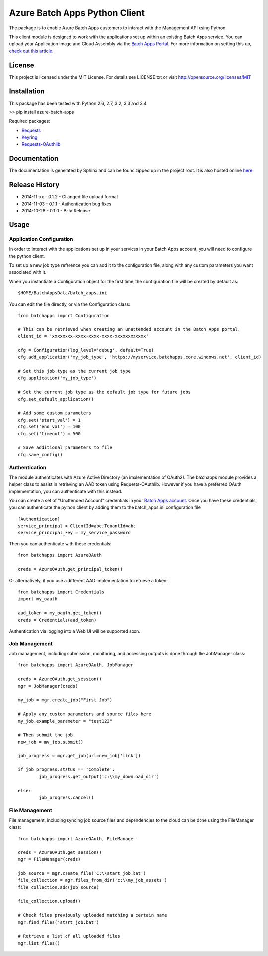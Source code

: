 ===============================
Azure Batch Apps Python Client
===============================

The package is to enable Azure Batch Apps customers to interact with the
Management API using Python.

This client module is designed to work with the applications set up within an 
existing Batch Apps service.
You can upload your Application Image and Cloud Assembly via the `Batch Apps Portal <https://manage.batchapps.windows.net/>`_.
For more information on setting this up, `check out this article <http://azure.microsoft.com/en-us/documentation/articles/batch-dotnet-get-started/#tutorial2>`_.


License
========

This project is licensed under the MIT License.
For details see LICENSE.txt or visit `<http://opensource.org/licenses/MIT>`_

Installation
============

This package has been tested with Python 2.6, 2.7, 3.2, 3.3 and 3.4

>> pip install azure-batch-apps

Required packages:

* `Requests <http://docs.python-requests.org/en/latest/>`_

* `Keyring <https://bitbucket.org/kang/python-keyring-lib>`_

* `Requests-OAuthlib <http://requests-oauthlib.readthedocs.org/en/latest/>`_


Documentation
=============

The documentation is generated by Sphinx and can be found zipped up in the project 
root. It is also hosted online `here <http://dl.windowsazure.com/batchapps/pythondocs/>`_.


Release History
================

* 2014-11-xx	- 0.1.2 - Changed file upload format
* 2014-11-03	- 0.1.1 - Authentication bug fixes
* 2014-10-28	- 0.1.0	- Beta Release


Usage
============

Application Configuration
--------------------------

In order to interact with the applications set up in your services in your Batch Apps 
account, you will need to configure the python client.

To set up a new job type reference you can add it to the configuration file, 
along with any custom parameters you want associated with it.

When you instantiate a Configuration object for the first time, the configuration 
file will be created by default as::
	$HOME/BatchAppsData/batch_apps.ini

You can edit the file directly, or via the Configuration class::

	from batchapps import Configuration

	# This can be retrieved when creating an unattended account in the Batch Apps portal.
	client_id = 'xxxxxxxx-xxxx-xxxx-xxxx-xxxxxxxxxxxx'

	cfg = Configuration(log_level='debug', default=True)
	cfg.add_application('my_job_type', 'https://myservice.batchapps.core.windows.net', client_id)

	# Set this job type as the current job type
	cfg.application('my_job_type')

	# Set the current job type as the default job type for future jobs
	cfg.set_default_application()

	# Add some custom parameters
	cfg.set('start_val') = 1
	cfg.set('end_val') = 100
	cfg.set('timeout') = 500

	# Save additional parameters to file
	cfg.save_config()

Authentication
---------------

The module authenticates with Azure Active Directory (an implementation of OAuth2).
The batchapps module provides a helper class to assist in retrieving an AAD token 
using Requests-OAuthlib. However if you have a preferred OAuth implementation, you 
can authenticate with this instead.

You can create a set of "Unattended Account" credentials in your `Batch Apps account <https://manage.batchapps.windows.net/>`_.
Once you have these credentials, you can authenticate the python client by adding them to the batch_apps.ini configuration 
file::

	[Authentication]
	service_principal = ClientId=abc;TenantId=abc
	service_principal_key = my_service_password

Then you can authenticate with these credentials::

	from batchapps import AzureOAuth

	creds = AzureOAuth.get_principal_token()


Or alternatively, if you use a different AAD implementation to retrieve a token::

	from batchapps import Credentials
	import my_oauth

	aad_token = my_oauth.get_token()
	creds = Credentials(aad_token)

Authentication via logging into a Web UI will be supported soon.


Job Management
---------------

Job management, including submission, monitoring, and accessing outputs is done 
through the JobManager class::

	from batchapps import AzureOAuth, JobManager

	creds = AzureOAuth.get_session()
	mgr = JobManager(creds)

	my_job = mgr.create_job("First Job")
	
	# Apply any custom parameters and source files here
	my_job.example_parameter = "test123"

	# Then submit the job
	new_job = my_job.submit()

	job_progress = mgr.get_job(url=new_job['link'])
	
	if job_progress.status == 'Complete':
		job_progress.get_output('c:\\my_download_dir')

	else:
		job_progress.cancel()


File Management
----------------

File management, including syncing job source files and dependencies to 
the cloud can be done using the FileManager class::

	from batchapps import AzureOAuth, FileManager

	creds = AzureOAuth.get_session()
	mgr = FileManager(creds)

	job_source = mgr.create_file('C:\\start_job.bat')
	file_collection = mgr.files_from_dir('c:\\my_job_assets')
	file_collection.add(job_source)

	file_collection.upload()

	# Check files previously uploaded matching a certain name
	mgr.find_files('start_job.bat')

	# Retrieve a list of all uploaded files
	mgr.list_files()


